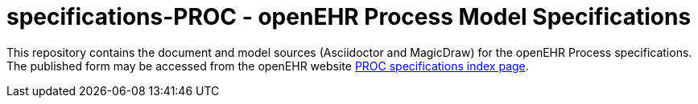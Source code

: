 = specifications-PROC - openEHR Process Model Specifications

This repository contains the document and model sources (Asciidoctor and MagicDraw) for the openEHR Process specifications. The published form may be accessed from the openEHR website http://www.openehr.org/releases/PROC/latest/docs/index[PROC specifications index page].

